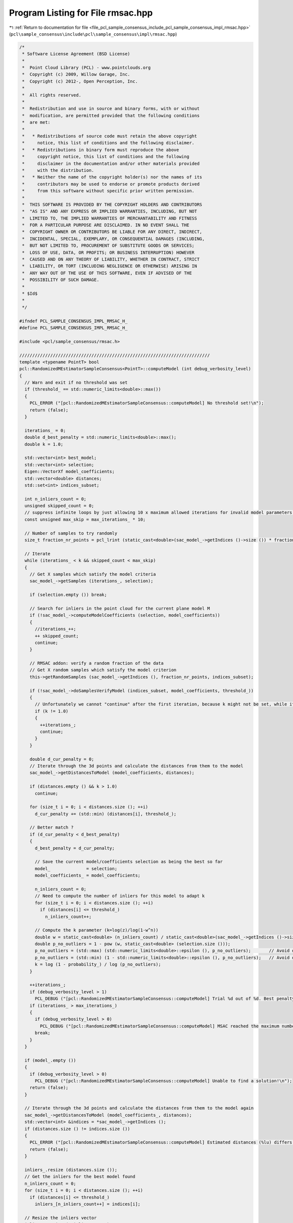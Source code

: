 
.. _program_listing_file_pcl_sample_consensus_include_pcl_sample_consensus_impl_rmsac.hpp:

Program Listing for File rmsac.hpp
==================================

|exhale_lsh| :ref:`Return to documentation for file <file_pcl_sample_consensus_include_pcl_sample_consensus_impl_rmsac.hpp>` (``pcl\sample_consensus\include\pcl\sample_consensus\impl\rmsac.hpp``)

.. |exhale_lsh| unicode:: U+021B0 .. UPWARDS ARROW WITH TIP LEFTWARDS

.. code-block:: cpp

   /*
    * Software License Agreement (BSD License)
    *
    *  Point Cloud Library (PCL) - www.pointclouds.org
    *  Copyright (c) 2009, Willow Garage, Inc.
    *  Copyright (c) 2012-, Open Perception, Inc.
    *
    *  All rights reserved.
    *
    *  Redistribution and use in source and binary forms, with or without
    *  modification, are permitted provided that the following conditions
    *  are met:
    *
    *   * Redistributions of source code must retain the above copyright
    *     notice, this list of conditions and the following disclaimer.
    *   * Redistributions in binary form must reproduce the above
    *     copyright notice, this list of conditions and the following
    *     disclaimer in the documentation and/or other materials provided
    *     with the distribution.
    *   * Neither the name of the copyright holder(s) nor the names of its
    *     contributors may be used to endorse or promote products derived
    *     from this software without specific prior written permission.
    *
    *  THIS SOFTWARE IS PROVIDED BY THE COPYRIGHT HOLDERS AND CONTRIBUTORS
    *  "AS IS" AND ANY EXPRESS OR IMPLIED WARRANTIES, INCLUDING, BUT NOT
    *  LIMITED TO, THE IMPLIED WARRANTIES OF MERCHANTABILITY AND FITNESS
    *  FOR A PARTICULAR PURPOSE ARE DISCLAIMED. IN NO EVENT SHALL THE
    *  COPYRIGHT OWNER OR CONTRIBUTORS BE LIABLE FOR ANY DIRECT, INDIRECT,
    *  INCIDENTAL, SPECIAL, EXEMPLARY, OR CONSEQUENTIAL DAMAGES (INCLUDING,
    *  BUT NOT LIMITED TO, PROCUREMENT OF SUBSTITUTE GOODS OR SERVICES;
    *  LOSS OF USE, DATA, OR PROFITS; OR BUSINESS INTERRUPTION) HOWEVER
    *  CAUSED AND ON ANY THEORY OF LIABILITY, WHETHER IN CONTRACT, STRICT
    *  LIABILITY, OR TORT (INCLUDING NEGLIGENCE OR OTHERWISE) ARISING IN
    *  ANY WAY OUT OF THE USE OF THIS SOFTWARE, EVEN IF ADVISED OF THE
    *  POSSIBILITY OF SUCH DAMAGE.
    *
    * $Id$
    *
    */
   
   #ifndef PCL_SAMPLE_CONSENSUS_IMPL_RMSAC_H_
   #define PCL_SAMPLE_CONSENSUS_IMPL_RMSAC_H_
   
   #include <pcl/sample_consensus/rmsac.h>
   
   //////////////////////////////////////////////////////////////////////////
   template <typename PointT> bool
   pcl::RandomizedMEstimatorSampleConsensus<PointT>::computeModel (int debug_verbosity_level)
   {
     // Warn and exit if no threshold was set
     if (threshold_ == std::numeric_limits<double>::max())
     {
       PCL_ERROR ("[pcl::RandomizedMEstimatorSampleConsensus::computeModel] No threshold set!\n");
       return (false);
     }
   
     iterations_ = 0;
     double d_best_penalty = std::numeric_limits<double>::max();
     double k = 1.0;
   
     std::vector<int> best_model;
     std::vector<int> selection;
     Eigen::VectorXf model_coefficients;
     std::vector<double> distances;
     std::set<int> indices_subset;
   
     int n_inliers_count = 0;
     unsigned skipped_count = 0;
     // suppress infinite loops by just allowing 10 x maximum allowed iterations for invalid model parameters!
     const unsigned max_skip = max_iterations_ * 10;
     
     // Number of samples to try randomly
     size_t fraction_nr_points = pcl_lrint (static_cast<double>(sac_model_->getIndices ()->size ()) * fraction_nr_pretest_ / 100.0);
   
     // Iterate
     while (iterations_ < k && skipped_count < max_skip)
     {
       // Get X samples which satisfy the model criteria
       sac_model_->getSamples (iterations_, selection);
   
       if (selection.empty ()) break;
   
       // Search for inliers in the point cloud for the current plane model M
       if (!sac_model_->computeModelCoefficients (selection, model_coefficients))
       {
         //iterations_++;
         ++ skipped_count;
         continue;
       }
   
       // RMSAC addon: verify a random fraction of the data
       // Get X random samples which satisfy the model criterion
       this->getRandomSamples (sac_model_->getIndices (), fraction_nr_points, indices_subset);
   
       if (!sac_model_->doSamplesVerifyModel (indices_subset, model_coefficients, threshold_))
       {
         // Unfortunately we cannot "continue" after the first iteration, because k might not be set, while iterations gets incremented
         if (k != 1.0)
         {
           ++iterations_;
           continue;
         }
       }
   
       double d_cur_penalty = 0;
       // Iterate through the 3d points and calculate the distances from them to the model
       sac_model_->getDistancesToModel (model_coefficients, distances);
   
       if (distances.empty () && k > 1.0)
         continue;
   
       for (size_t i = 0; i < distances.size (); ++i)
         d_cur_penalty += (std::min) (distances[i], threshold_);
   
       // Better match ?
       if (d_cur_penalty < d_best_penalty)
       {
         d_best_penalty = d_cur_penalty;
   
         // Save the current model/coefficients selection as being the best so far
         model_              = selection;
         model_coefficients_ = model_coefficients;
   
         n_inliers_count = 0;
         // Need to compute the number of inliers for this model to adapt k
         for (size_t i = 0; i < distances.size (); ++i)
           if (distances[i] <= threshold_)
             n_inliers_count++;
   
         // Compute the k parameter (k=log(z)/log(1-w^n))
         double w = static_cast<double> (n_inliers_count) / static_cast<double>(sac_model_->getIndices ()->size ());
         double p_no_outliers = 1 - pow (w, static_cast<double> (selection.size ()));
         p_no_outliers = (std::max) (std::numeric_limits<double>::epsilon (), p_no_outliers);       // Avoid division by -Inf
         p_no_outliers = (std::min) (1 - std::numeric_limits<double>::epsilon (), p_no_outliers);   // Avoid division by 0.
         k = log (1 - probability_) / log (p_no_outliers);
       }
   
       ++iterations_;
       if (debug_verbosity_level > 1)
         PCL_DEBUG ("[pcl::RandomizedMEstimatorSampleConsensus::computeModel] Trial %d out of %d. Best penalty is %f.\n", iterations_, static_cast<int> (ceil (k)), d_best_penalty);
       if (iterations_ > max_iterations_)
       {
         if (debug_verbosity_level > 0)
           PCL_DEBUG ("[pcl::RandomizedMEstimatorSampleConsensus::computeModel] MSAC reached the maximum number of trials.\n");
         break;
       }
     }
   
     if (model_.empty ())
     {
       if (debug_verbosity_level > 0)
         PCL_DEBUG ("[pcl::RandomizedMEstimatorSampleConsensus::computeModel] Unable to find a solution!\n");
       return (false);
     }
   
     // Iterate through the 3d points and calculate the distances from them to the model again
     sac_model_->getDistancesToModel (model_coefficients_, distances);
     std::vector<int> &indices = *sac_model_->getIndices ();
     if (distances.size () != indices.size ())
     {
       PCL_ERROR ("[pcl::RandomizedMEstimatorSampleConsensus::computeModel] Estimated distances (%lu) differs than the normal of indices (%lu).\n", distances.size (), indices.size ());
       return (false);
     }
   
     inliers_.resize (distances.size ());
     // Get the inliers for the best model found
     n_inliers_count = 0;
     for (size_t i = 0; i < distances.size (); ++i)
       if (distances[i] <= threshold_)
         inliers_[n_inliers_count++] = indices[i];
   
     // Resize the inliers vector
     inliers_.resize (n_inliers_count);
   
     if (debug_verbosity_level > 0)
       PCL_DEBUG ("[pcl::RandomizedMEstimatorSampleConsensus::computeModel] Model: %lu size, %d inliers.\n", model_.size (), n_inliers_count);
   
     return (true);
   }
   
   #define PCL_INSTANTIATE_RandomizedMEstimatorSampleConsensus(T) template class PCL_EXPORTS pcl::RandomizedMEstimatorSampleConsensus<T>;
   
   #endif    // PCL_SAMPLE_CONSENSUS_IMPL_RMSAC_H_
   
